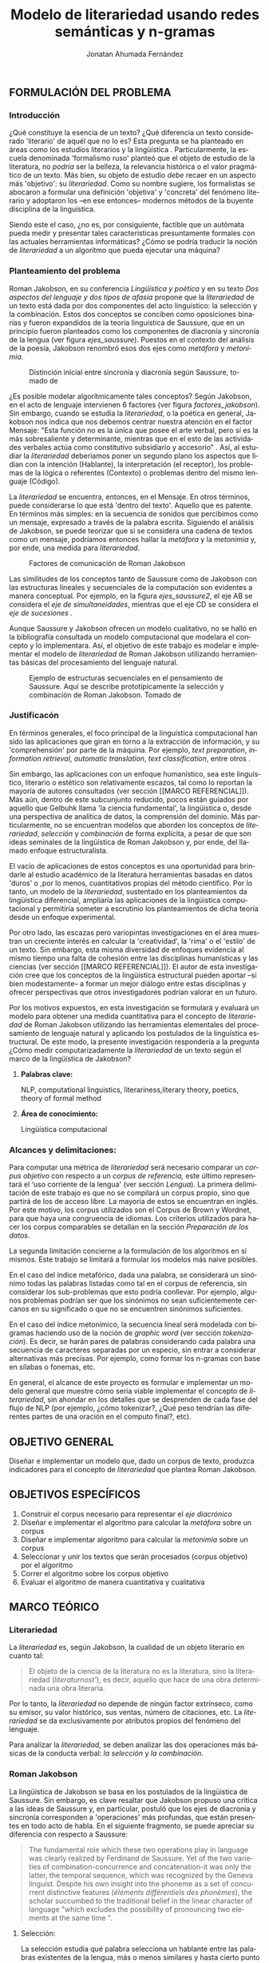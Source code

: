 
#+AUTHOR: Jonatan Ahumada Fernández
#+TITLE: Modelo de literariedad usando redes semánticas y n-gramas
#+LaTeX_CLASS_OPTIONS: [12pt,letterpaper,twoside]
#+LATEX_HEADER: \input{mytitle}
#+LATEX_HEADER: \usepackage{longtable}
#+LATEX_HEADER: \usepackage[spanish,english]{babel}
#+LATEX_HEADER: \usepackage{float}
#+LATEX_HEADER: \usepackage{setspace}
#+LATEX_HEADER: \usepackage{mathptmx}
#+LATEX_HEADER: \usepackage{fancyhdr}
#+LATEX_HEADER: \pagestyle{fancy}
#+LATEX_HEADER: \fancyhf{}
#+LATEX_HEADER: \fancyhead[R]{\thepage}
#+LATEX_HEADER: \renewcommand{\headrulewidth}{0pt}
#+LATEX_HEADER: \usepackage{lscape}
#+LATEX_HEADER: \usepackage{booktabs}
#+LANGUAGE: es

#+LATEX_HEADER: \setlength{\parindent}{1.25cm}

#+OPTIONS: broken-links:t

#+BEGIN_EXPORT latex
\doublespacing
\raggedright
\setlength{\parindent}{1.25cm}
#+END_EXPORT


   

   

#+BEGIN_EXPORT latex
\selectlanguage{spanish}
\begin{abstract}
    En el presente trabajo se formula un modelo para calcular el
   concepto de \emph{literariedad}, a través de dos medidas cuantitativas:
   el \emph{indice metafórico} y el \emph{índice metonímico}. Tanto la
   \emph{literariedad} como la \emph{metáfora} y la \emph{metonimia} no son conceptos
   \emph{ad hoc}, sino que son modelados a partir del área de la
   lingüistica estructural y, en particular, del lingüista Roman
   Jakobson. Luego de formular el modelo, se evalúa a través de un
   diseño experimental que se basa en el uso del Corpus de Brown. En
   el experimento, se corren 5 muestras conformadas de 12 textos de
   categorias diferentes. Los resultados experimentales muestran que
   el \emph{índice metafórico} reporta consistentemente valores
   significativamente más altos para las categorías de ficción, que
   era el resultado esperado. Por otro lado, los resultados del
   \emph{índice metonímico} muestran consistentemente valores más altos
   para las categorías de no-ficción y en particular para los
   comunicados gubernamentales, que era un resultado inesperado, pero
   consistente con las teorías. El estadístico F y el valor-p de los
   índices apuntan a que los resultados no son aleatorios, sino  consistentes
   a lo largo de las muestras. 
\end{abstract}

\selectlanguage{english} 
\begin{abstract}
 The present work formulates a model for the concept of \emph{literariness}, by
 finding two quantitative measures: the \emph{metaphorical index} and the \emph{metonymical index}.
 The concepts of \emph{literariness}, \emph{metaphor} and \emph{metonymy} are not \emph{ad hoc}
 constructs, but are modelled after the tenets of structural linguistics and, in particular,
 from the works of linguist Roman Jakobson. After formulating the model, it is evaluated through
 an experimental design based on the use of the Brown Corpus. In the experiment, 5 samples
 formed by 12 texts of different categories are run.  The experimental results show that
 the \emph{metaphorical index} reports values significatively higher than non-fiction consistently,
 which was the expected result. On the other hand, the results of the \emph{metonymical index} show
 giger values for the non-fiction categories consistently and, in particular, for governmental
 communications, wich wasn't an expected result but is justifiable from a theoretical perspective.
 The F-statistic and the p-value for the indexes show that these results are not random, but
 consistent along the samples.
\end{abstract}


\selectlanguage{spanish}
#+END_EXPORT
** FORMULACIÓN DEL PROBLEMA
*** Introducción

¿Qué constituye la esencia de un texto? ¿Qué diferencia un texto
considerado 'literario' de aquél que no lo es? Esta pregunta se ha
planteado en áreas como los estudios literarios y la lingüística
\cite{eijembaum2010teoria}. Particularmente, la escuela denominada
'formalismo ruso' planteó que el objeto de estudio de la literatura,
no /podría/ ser la belleza, la relevancia histórica o el valor
pragmático de un texto. Más bien, su objeto de estudio /debe/ recaer
en un aspecto más 'objetivo': su /literariedad/.  Como su nombre
sugiere, los formalistas se abocaron a formular una definición
'objetiva' y 'concreta' del fenómeno literario y adoptaron los --en
ese entonces-- modernos métodos de la buyente disciplina de la
linguística.

Siendo este el caso, ¿no es, por consiguiente, factible que un
autómata pueda medir y presentar tales características presuntamente
formales con las actuales herramientas informáticas? ¿Cómo se podría
traducir la noción de /literariedad/ a un algoritmo que pueda ejecutar
una máquina?


*** Planteamiento del problema

    Roman Jakobson, en su conferencia /Lingüística y poética/
    \cite{jakobson1981linguistica} y en su texto /Dos aspectos del lenguaje y dos
    tipos de afasia/ \cite{jakobson1956two} propone que la
    /literariedad/ de un texto está dada por dos componentes del acto
    linguístico: la selección y la combinación. Estos dos conceptos se
    conciben como oposiciones binarias y fueron expandidos de la
    teoría linguística de Saussure, que en un principio fueron
    planteados como los componentes de diacronía y sincronía de la
    lengua (ver figura [[ejes_saussure]]). Puestos en el contexto del
    análisis de la poesía, Jakobson renombró esos dos ejes como
    /metáfora/ y /metonímia/.



#+CAPTION:Distinción inicial entre sincronía y diacronía según Saussure, tomado de \cite{alonso1945curso}
#+LABEL:ejes_saussure
[[./assets/clasificacion_saussure.png]]

¿Es posible modelar algorítmicamente tales conceptos? Según Jakobson,
en el acto de lenguaje intervienen 6 factores (ver figura
[[factores_jakobson]]). Sin embargo, cuando se estudia la /literariedad/,
o la poética en general, Jakobson nos indica que nos debemos centrar
nuestra atención en el factor Mensaje: "Esta función no es la única
que posee el arte verbal, pero sí es la más sobresaliente y
determinante, mientras que en el esto de las actividades verbales
actúa como constitutivo subsidiario y accesorio" \cite{jakobson1981linguistica}.
Así, al estudiar la /literariedad/ deberiamos poner un segundo plano
los aspectos que lidian con la intención (Hablante), la interpretación
(el receptor), los problemas de la lógica o referentes (Contexto) o
problemas dentro del mismo lenguaje (Código). 

La /literariedad/ se encuentra, entonces, en el Mensaje. En otros
términos, puede considerarse lo que está 'dentro del texto'. Aquello
que es patente.  En términos más simples: en la secuencia de sonidos
que percibimos como un mensaje, expresado a través de la palabra
escrita. Siguiendo el análisis de Jakobson, se puede teorizar que
si se considera una cadena de textos como un mensaje, podríamos
entonces hallar la /metáfora/ y la /metonimia/ y, por ende,
una medida para /literariedad/.


#+CAPTION:Factores de comunicación de Roman Jakobson \cite{jakobson1981linguistica}
#+LABEL: factores_jakobson
[[./assets/factores_comunicacion.png]]


Las similitudes de los conceptos tanto de Saussure como de Jakobson
con las estructuras lineales y secuenciales de la computación son
evidentes a manera conceptual. Por ejemplo, en la figura
[[ejes_saussure2]], el eje AB se considera el /eje de simultaneidades/,
mientras que el eje CD se considera el /eje de sucesiones/
\cite[pg. 106]{alonso1945curso}.

Aunque Saussure y Jakobson ofrecen un modelo cualitativo, no se halló
en la bibliografía consultada un modelo computacional que modelara el
concepto y lo implementara. Así, el objetivo de este trabajo es
modelar e implementar el modelo de /literariedad/ de Roman Jakobson
utilizando herramientas básicas del procesamiento del lenguaje
natural.


#+CAPTION: Ejemplo de estructuras secuenciales en el pensamiento de Saussure. Aquí se describe prototípicamente la selección y combinación de Roman Jakobson. Tomado de \cite{alonso1945curso}
#+LABEL: ejes_saussure2
[[./assets/ejes_saussure.png]]

*** Justificacón

En términos generales, el foco principal de la linguística
computacional han sido las aplicaciones que giran en torno a la
extracción de información, y su 'comprehensión' por parte de la
máquina. Por ejemplo, /text preparation/, /information retrieval/,
/automatic translation/, /text classification/, entre otros
\cite{gelbukh2004}.

Sin embargo, las aplicaciones con un enfoque humanístico, sea este
linguístico, literario o estético son relativamente escazos, tal como
lo reportan la mayoría de autores consultados (ver sección [[MARCO
REFERENCIAL]]).  Más aún, dentro de este subcunjunto reducido, pocos
están guiados por aquello que Gelbuhk llama 'la ciencia fundamental',
la lingüistica o, desde una perspectiva de analítica de datos, la
comprensión del dominio. Más particularmente, no se encuentran modelos
que aborden los conceptos de /literariedad/, /selección/ y /combinación/
de forma explícita, a pesar de que son ideas seminales de la lingüística
de Roman Jakobson y, por ende, del llamado enfoque estructuralista.

El vacío de aplicaciones de estos conceptos es una oportunidad para
brindarle al estudio académico de la literatura herramientas basadas
en datos 'duros' o ,por lo menos, cuantitativos propias del método
científico. Por lo tanto, un modelo de la /literariedad/, sustentado
en los planteamientos da lingüística diferencial, ampliaría las
aplicaciones de la lingüistica computacional y permitiría someter a
escrutinio los planteamientos de dicha teoría desde un enfoque
experimental.

Por otro lado, las escazas pero variopintas investigaciones en el área
muestran un creciente interés en calcular la 'creatividad', la 'rima'
o el 'estilo' de un texto. Sin embargo, esta misma diversidad de
enfoques evidencia al mismo tiempo una falta de cohesión entre las
disciplinas humanísticas y las ciencias (ver sección [[MARCO
REFERENCIAL]]). El autor de esta investigación cree que los conceptos de
la lingüistica estructural pueden aportar --si bien modestamente-- a
formar un mejor diálogo entre estas disciplinas y ofrecer perspectivas
que otros investigadores podrían valorar en un futuro.

Por los motivos expuestos, en esta investigación se formulará y
evaluará un modelo para obtener una medida cuantitativa para el
concepto de /literariedad/ de Roman Jakobson utilizando las
herramientas elementales del procesamiento de lenguaje natural y
aplicando los postulados de la linguística estructural. De este modo,
la presente investigación respondería a la pregunta ¿Cómo medir
computarizadamente la /literariedad/ de un texto según el marco de la
lingüística de Jakobson?

**** *Palabras clave:*
     NLP, computational linguistics, literariness,literary theory, poetics, theory of formal method

**** *Área de conocimiento:*
     
Lingüística computacional

*** Alcances y delimitaciones:

Para computar una métrica de /literariedad/ será necesario comparar un
/corpus objetivo/ con respecto a un /corpus de referencia,/ este
último representará el ‘uso corriente de la lengua' (ver sección
[[Lengua]]). La primera delimitación de este trabajo es que no se
compilará un corpus propio, sino que partirá de los de acceso
libre. La mayoría de estos se encuentran en inglés. Por este motivo,
los corpus utilizados son el Corpus de Brown y Wordnet, para
que haya una congruencia de idiomas. Los criterios
utilizados para hacer los corpus comparables se detallan en la sección
[[Preparación de los datos]].

La segunda limitación concierne a la formulación de los algoritmos en
sí mismos. Este trabajo se limitará a formular los modelos más naive
posibles.

En el caso del índice metafórico, dada una palabra, se
considerará un sinónimo todas las palabras listadas como tal en el
corpus de referencia, sin considerar los sub-problemas que esto podría
conllevar. Por ejemplo, algunos problemas podrían ser que los
sinónimos no sean suficientemente cercanos en su significado o que no
se encuentren sinónimos suficientes.

En el caso del índice metonímico, la secuencia lineal será modelada
con bigramas haciendo uso de la noción de /graphic word/ (ver sección
[[tokenización]]).  Es decir, se harán pares de palabras considerando cada
palabra una secuencia de caracteres separadas por un especio, sin
entrar a considerar alternativas más precisas. Por ejemplo, como
formar los n-gramas con base en sílabas o fonemas, etc.

En general, el alcance de este proyecto es formular e implementar un
modelo general que muestre cómo sería viable implementar el concepto de
/literariedad/, sin ahondar en los detalles que se desprenden de cada
fase del flujo de NLP (por ejemplo, ¿cómo tokenizar?, ¿Qué peso tendrían
las diferentes partes de una oración en el computo final?, etc).

** OBJETIVO GENERAL
Diseñar e implementar un modelo que, dado un corpus de texto, produzca
indicadores para el concepto de /literariedad/ que plantea Roman Jakobson.
     
** OBJETIVOS ESPECÍFICOS
   
1) Construir el corpus necesario para representar el /eje diacrónico/
2) Diseñar e implementar el algoritmo para calcular la /metáfora/ sobre un corpus
3) Diseñar e implementar algoritmo para calcular la /metonimia/ sobre un corpus
4) Seleccionar y unir los textos que serán procesados (corpus objetivo) por el algoritmo 
3) Correr el algoritmo sobre los corpus objetivo
4) Evaluar el algoritmo de manera cuantitativa y cualitativa

** MARCO TEÓRICO
   
*** Literariedad


  La /literariedad/ es, según Jakobson, la cualidad de un objeto
  literario en cuanto tal:

  #+begin_quote
  
  El objeto de la ciencia de la literatura no es la
  literatura, sino la literariedad (\emph{literaturnost'}), es decir,
  aquello que hace de una obra determinada una obra
  literaria. \cite[pg. 37]{eijembaum2010teoria}
  #+end_quote

  Por lo tanto, la /literariedad/ no depende de ningún factor extrínseco,
  como su emisor, su valor histórico, sus ventas,
  número de citaciones, etc. La /literariedad/ se da exclusivamente por
  atributos propios del fenómeno del lenguaje.

  Para analizar la /literariedad/, se deben analizar las dos operaciones
  más básicas de la conducta verbal: /la selección/ y /la combinación./ 



  
*** Roman Jakobson

    La lingüistica de Jakobson se basa en los postulados de la lingüistica
    de Saussure. Sin embargo, es clave resaltar que Jakobson propuso una crítica
    a las ideas de Saussure y, en particular, postuló que los ejes de diacronía
    y sincronía corresponden a 'operaciones' más profundas, que están presentes
    en todo acto de habla. En el siguiente fragmento, se puede apreciar su
    diferencia con respecto a Saussure:

    #+begin_quote
    The fundamental role which these two operations play in language
    was clearly realized by Ferdinand de Saussure. Yet of the two
    varieties of combination-concurrence and concatenation-it was only
    the latter, the temporal sequence, which was recognized by the
    Geneva linguist. Despite his own insight into the phoneme as a set
    of concurrent distinctive features (/éléments différentiels
    des phonèmes/), the scholar succumbed to the traditional belief
    in the linear character of language "which excludes the
    possibility of pronouncing two elements at the same time ".
    \cite[99]{jakobson1956two}
    #+end_quote

**** Selección:

   La selección estudia qué palabra selecciona un hablante entre las
   palabras existentes de la lengua, más o menos similares y hasta
   cierto punto equivalentes. La selección se basa en la sinonimia o
   antonimia de una palabra. En otros términos, en su semántica. \cite{jakobson1956two}
  
   
**** Combinación:

   La combinación estudia el "entramado de la secuencia" de un
   mensaje. Es decir, el mensaje considerado como una secuencia
   temporal y/o ordenada de palabras. La combinación se basa en la
   proximidad o, en otras palabras, en la relación de una palabra con
   la que la sucede o antecede en un mensaje. \cite{jakobson1956two}

*** Poética 
    La poética procura responder a la pregunta de ¿qué hace que un
    mensaje sea una obra de arte? Lidia principalmente con cuestiones
    estéticas del lenguaje. Sin embargo, para hacer un análisis
    exhaustivo, la poética debe hacer uso de la linguística, puesto
    que esta última estudia el lenguaje en todo su conjunto. La
    /literariedad/ podría, entonces, considerarse un concepto
    enmarcado en la poética, porque se preguntá qué hace que un texto
    sea literario y por qué es distinto de otro que no lo es.

    #+begin_quote
     El objeto principal de la poética es la diferencia específica del
     arte verbal con respecto a otras artes y a otros tipos de conducta
     verbal; por eso está destinada a ocupar un puesto preeminente dentro
     de los estudios literarios.\cite[pg. 121]{jakobson1981linguistica}
    #+end_quote




*** Linguística
    
  La lingüística es la ciencia que estudia el lenguaje.
  Tradicionalmente, esta ciencia se subdivide en las ramas de fonética,
  fonología, morfología, sintaxis, semántica y pragmática. \cite{gelbukh2004}

  La lingüística es un campo de estudio interdisciplinar e involucra
  disciplinas heterogéneas como la lógica y la neurolingüistica. Sin
  embargo, se considera que hay un núcleo común llamado /linguística
  general/.

**** Lingüística General:

   Se conoce como lingüística general al paradigma lingüístico
   establecido por Ferdinand De Saussure, también llamado /modelo
   diferencial del lenguaje/.

   El modelo diferencial se caracteriza porque propone dos ejes
   principales existentes en la lenguo: el /eje de
   sincronía/ y el /eje de diacronía/.\cite{alonso1945curso}

   Estos dos ejes son la base de lo que Jakobson considera /selección/ y
   /combinación/.

   
**** Lingüística sincrónica

   La linguística sincrónica se ocupa de las
   operaciones que realiza un hablante, sean lógicas o psicológicas,
   para formar un sistema linguístico. En el
   marco de esta investigación el /eje sincrónico/ se referirá a las
   posibles palabras que un hablante pudo haber seleccionado para
   expresar una misma idea. Por ejemplo, para referirse a un
   niño, un hablante puede utilizar la las palabras "niño", "chico",
   "jovencito", o "párvulo". En la perspectiva de Jakobson, el
   eje de sicronía pasa a ser la selección (ver seleccion en [[Selección]]).

**** Lingüística diacrónica 

   La linguística diacrónica estudia los cambios sucesivos en el
   lenguaje, producidos por la actividad constante del /eje
   sincrónico/. Saussure plantea en un principio a la lingüistica
   diacrónica como el estudio de los cambios históricos en de la
   lengua \cite{alonso1945curso}.


   Sin embargo, en la perspectiva de Jakobson, un /mensaje/ tiene en
   sí mismo un eje diacrónico (ver combinación en [[Combinación]]). Tal
   eje mide la similaridad entre cada término del mensaje entindido
   como secuencia. En /Linguística y Poética/,
   \cite{jakobson1981linguistica}, Jakobson propone como ejemplo la
   oracion "I like Ike". An esta se evidencia una repetición de
   sonidos similares: [ay layk ayk]. La similaridad, no está dada por
   el significado, sino que aquí se proyecta a lo largo del tiempo.

*** Lenguaje
     En términos simples, el lenguaje es la facultad de formular y
     comprender signos o símbolos, ya sean hablados, escritos,
     imágenes, etc.  En otros términos, el lenguaje es una capacidad
     general. Sin embargo, para Saussure, el lenguaje tiene una
     característica doble: que es al mismo tiempo un sistema
     establecido y la constante evolución de tal sistema. Estos dos
     componentes son la /lengua/ y el /habla/.
     
**** Lengua

     La lengua (/langue/) es uno de los dos componentes del
     /lenguaje/.  La lengua es fenómeno social y se equipara a una
     /cristalización/ o un producto de la suma de asociaciones entre
     conceptos e imagenes acústicas en la mente de los hablantes. Por
     ejemplo, la lengua es lo que permite que dos hablantes bogotanos
     puedan asociar en su mente el sonido de la palabra "chino" con el
     concepto de "niño" o "infante", mientras que en otras partes del
     mundo hispanohablante no existe tal asociación común.
     En términos simples, la lengua es un entendimiento compartido de
     lo que significan las palabras. La contraparte de la lengua,
     es el habla. 
     
**** Habla
     El habla (/parole/) es uno de los dos componentes del
     /lenguaje/. El habla es el uso individual de la lengua.
     Evidentemente, cuando un individuo habla puede modificar
     la lengua a su antojo, porque posee la facultad del
     lenguaje y jamás meramente repite el consenso de la lengua.
     Como consecuencia de esto, la lengua está continuamente
     siendo transformada por el habla. En términos simples,
     la suma de los actos individuales de comunicacion lentamente
     terminan por transformar el consenso social sobre cómo
     hablar.  Por este motivo la linguística debe tener una
     perspectiva doble: /diacrónica/ y /sincrónica/.
     
     
*** Lingüística Computacional

   Es la intersección entre la computación y la lingüística. Por lo
   general, se preocupa por cómo procesar automáticamente el
   lenguaje natural, para lo cual genera modelos lingüísticos sobre los
   que luego se pueden definir operaciones comunes \cite{gelbukh2004}.


   La lingüística computacional es en sí misma un campo amplio y
   heterogéneo(ver [[fig:mapa_linguistica]]).
   Este trabajo se incribe concretamente dentro del procesamiento
   del lenguaje natural [[NLP]], y tiene un fuerte componente de
   lingüística general [[Lingüística general]].

   #+CAPTION: Relación de linguística computacional con otras areas tomado de \cite{gelbukh2004}
   #+LABEL: fig:mapa_linguistica
   [[./assets/mapa_linguistica.png]]

     
*** NLP
    El procesamiento del lenguaje natural (NLP, por sus siglas en
    inglés), es a menudo considerado sinónimo con la lingüística
    computacional \cite{gelbukh2004}.  Sin embargo, el NLP se refiere
    concretamente a la aplicación práctica de la linguística
    computacional para procesar automáticamente) mensajes (a menudo en
    enormes cantidades) de lenguaje natural y obtener de estos alguna
    información o un acción sin intermedio de un humanano.

    En este trabajo, se utilizan algunas herramientas típicas del
    NLP, como corpus, N-gramas, tokenización y vectorización, explicadas
    en a continuación. Sin embargo, es necesario hacer explítico de
    que se parte una herramienta computacional en particular: NLTK.
    
**** NLTK
  El Natural Language Toolkit (NLTK) es un módulo de Python que ofrece
  una interfaz para tareas comunes en la lingüística computacional. La
  ventaja principal de NLTK es que se considera a sí mismo un
  /toolkit/. Esto significa que no impone una estructura de
  procesamiento definida, sino que a ofrece un extenso abanico de
  herramientas, tales como: tokenizacion, filtros, generación de
  n-gramas, análisis sintáctico de oraciones, entre otras.

  Se seleccionó esta herramienta porque no impone una estructura
  rígida en cuantó que cómo procesar el texto, lo que la hizo
  idónea para perseguir los objetivos interdisciplinares de esta
  investigación. En cuanto a las herramientas concretas utilizadas,
  se expondrán a continuación.
  
**** N-gramas

     Los N-gramas son una herramienta común en el procesamiento
     de lenguaje natural y tienen diversas aplicaciones. Desde sus
     inicios \cite{manning1999foundations}, los n-gramas se han
     utilizado para capturar la noción de 'contexto' o 'historia'
     dentro de una secuencia de tokens. Así los n-gramas, forman
     una tupla o secuencia de palabras dentro de una secuencia
     o texto más grande y, delimitado el tamaño o nivel del
     n-grama, los términos circunscritos dentro del n-grama
     se entienden como variables aleatorias dependientes entre sí.

     Así, los n-gramas se utilizán para tratar de predecir alguna
     característica con base en algún otro componente del n-grama,
     utilizando las teorías de cadenas de Markov.

     En este trabajo, los n-gramas se utilizan meramente
     como una herramienta que captura la 'memoria' o 'relación'
     de dos palabras adyacentes dentro de un mensaje. No se
     utilizarán funciones de probabilidad, sino que se hará
     un cálculo de similitud utilizando el algoritmo descrito
     en la sección  [[Presentación del modelo]], utilizando
     n-gramas de nivel 2 o *bigramas*.


**** Tokenización
     La tokenización es el proceso mediante el cual se separa la entrada
     de un programa NLP en unidades de análisis más pequeñas llamadas
     *tokens*. Un token puede ser una palabra, aunque no necesariamente
     lo es. Por ejemplo, puede ser un lexema, un signo de puntuación
     o una unidad sintáctica (un constructo sujeto - verbo, por ejemplo)
     \cite{manning1999foundations}. El resultado de la tokenización
     dependerá, por lo tanto, de los objetivos de la investigación.

     En esta investigación se tokenizará siguiendo la noción de
     palabra gráfica (/graphic word/). Esto simplemente se refiere
     a que cada token corresponde a una palabra separada por un espacio,
     incluyendo signos de puntuación y otros caracteres alphanumericos.

     
     
     
**** Vectorización
     La vectorización es el proceso de tomar una característica o medida
     y representarla como una secuencia números reales, como un vector. A menudo,
     tal representación permite visualizar las características en un espacio
     vectorial, aunque la visualización no es la ventaja crucial.

     La vectorización es una técnica utilizada a lo largo de muchos
     dominios y tiene una larga historia en el proceso de transformar
     un concepto a una entrada que sea interpretable por una máquina
     \cite{jha_abhishek_vectorization}.  Continuamente, catalizadas por
     el auge del Machine Learning, se desarrollan técnicas de
     vectorización que ayudan a hacer los cálculos de similitud entre
     vectores más eficientes, dependiento del objetivo. Un buen
     ejemplo es el desarrollo del modelo de Google, que
     codifica las palabras de tal forma que agiliza el cálculo
     de similitud entre conceptos, conservando la noción
     de múltiples grados de similaridad \cite{mikolov2013efficient}.

     En este trabajo, la técnica de vectorización utilizada es
     la /bag of words/, que es una técnica basada en la *frequencia*.

**** Bag of words

     Es una técnica de vectorización frecuentemente utilizada en NLP.
     Se considera de complejidad sencilla, pero funciona exitosamente
     en muchos casos de uso. Involucra 3 fases: tokenización, creación de vocabulario y,
     finalmente, creación del vector.

     Su funcionamiento es el siguiente: una vez se tiene el la entrada
     tokenizada se construye un /vocabulario/.  Este es set de cada
     palabra utilizada en la entrada.  Luego, se procede a asociar a
     cada palabra del vocabulario a su frecuencia en el texto, con lo
     cual se obtiene un histograma de palabras. En la última etápa,
     usualmente se utiliza una matriz llana en la que cada fila
     corresponde con una oración y cada columna representa una entrada
     en el vocabulario \cite{jha_abhishek_vectorization}.

     No obstante, para en este trabajo no se utilizará este enfoque
     tradicional.  Sino que el proceso de vectorizacións seguirá los
     pasos descritos en la sección [[Presentación del modelo]]. Sin embargo,
     es necesario mencionar que la técnica de bag of words conlleva
     a los siguientes supuestos: 1) se asume que el orden de las
     palabras en la entrada no importa, tan solo la frecuencia
     de cada entrada y 2) la existencia de las palabras en el
     vocabulario es indenpiente una de la otra.  
**** Corpus


   Un corpus es una colección de textos auténticos que pueden ser
   leídos por una máquina. Estos pueden estructurarse de muchas
   formas, dependiendo de los objetivos de la investigación
   \cite{indurkhya2010handbook}. Por ejemplo, pueden ser aislados (una
   colección arbitraria), categorizados (una colección escogida según
   algún criterio), temporales (una colección organizada
   cronológicamente) o solapados (un documento puede pertenecer a
   varias colecciones) \cite{bird2009natural} (ver figura
   [[fig:estructuras_corpus]]). Además, el formato del corpus varía
   significativamente de acuerdo al objeto de la investigación. Por
   ejemplo, si se desea hacer un análisis sintáctico (de la estructura
   de una oración), se debe hacer un corpus anotado con POS (Part Of
   Speech tag); para hacer un análisis pragmático se utiliza una
   anotación pragmática, etc.

   
   
      #+CAPTION:Diferentes estructuras de corpus
      #+LABEL: fig:estructuras_corpus
     [[./assets/estructuras_de_corpus.png]]

*** Analítica de datos
    La analítica de datos es una disciplina heterogenea que auna
    diversas áreas de de estudio, como la teoría de la computación, la
    estadística, los negocios y cualquier otro dominio sobre el cual es aplicada
    (por ejemplo, química, biología, etc).  Una forma sucinta de
    entender la analítica de datos es el proceso mediante el cual se
    extrae *información* de los *datos* \cite{nelli2018python}. Así,
    se entiende por dato un registro que representa una medida de
    algún fenómeno observable. Por otro lado, la información se
    entiende como el conjunto de conclusiones aplicables que se
    obtienen de los datos luego de ser procesados. Tal proceso es
    el que se conoce como *análisis de datos*. El análisis
    de datos es variado y utiliza distintos recursos estadísticos
    y matemáticos, pero por lo general la análitica de datos
    tiene por objetivo generar un /modelo/ de los datos
    que tenga capacidad /predictiva/.

    Como se ve, la análitica de datos provee, más que un resultado
    concreto, una metodología para obtener modelos. Este trabajo,
    por lo tanto, se enmarca dentro de la analítica de datos
    en la medida en que se propone un modelo y lo evalua haciendo
    uso de rasgos comunes como: el uso de repositorios de datos
    (corpus), el uso de la estadística descriptiva para evaluar
    el modelo, la formalización de un modelo en términos matemáticos
    y el uso del stack de analítica de datos de Python (Pandas, Numpy,
    Seaborn, ScikitLearn).

    Ahora bien, si bien en este trabajo se enmarca dentro de la
    analítica de datos, se debe aclarar que el modelo presentado
    *no* es producido a partir de ninguna técnica  de Machine Learning.

    En cuanto a la información específica de la metodología, este
    proyecto se guió por la metodología CRIPS-DM

*** CRISP-DM
    El Cross Industry Standard Process for Data Mining (CRISP-DM) es
    un modelo que sirve de base para cualquier proceso de analítica de
    datos. Este consta de 6 fases: 1) Entendimiento del negocio (¿Qué
    necesita el negocio?), 2) Entendimiento de los datos (¿Qué datos
    tenemos/necesitamos?¿Se necesitan limpiar?), 3) Preparación de los
    datos (¿Cómo organizamos los datos para modelar?), 4) Modelamiento
    (¿Qué técnicas de modelamiento deberíamos aplicar?), 5) Evaluación
    (¿El modelo cumple con los objetivos de negocio?) y 6) Despliegue
    (¿Cómo acceden a los resultados los interesados?).

    CRISP-DM se utiliza, por lo tanto, como una guía para
    asegurar que cada fase del proceso de análitica de datos
    tenga las consideraciones adecuadas. Así el Diseño Metodológico
    de este trabajo está organizado según las fases mencionados.
    Sin embargo, cabe aclarar que algunas modificaciones debieron
    ser hechas a las fases, sobre todo a lo concerniente con las
    fases de Evaluación y Despliegue, pues el objetivo de este
    trabajo no es producir un modelo utilizado en un entorno empresarial.
    

    
** MARCO REFERENCIAL

En la revisión de la literatura hecha se encontraron, a groso modo,
dos tipos de trabajos que se consideran antecedentes cercanos. Esta
distinción es importante porque cada categoría tiene un enfoque
distinto sobre el problema de la /literariedad/. A continuación,
se presentarán estos dos tipos (Tipo I y II)  de trabajo y se mencionarán los
aspectos relevantes para el presente trabajo. 


*** Tipo I
El primer tipo de trabajo tiene un enfoque basado en /Machine
Learning/, tienen un componente explorativo, y los autores por lo
general se muestran escépticos al concepto de /literariedad/. Dentro
de estos, los más relevantes son los de Cranenburgh
\cite{van2019vector} \cite{van2015identifying} y Louwerse
\cite{louwerse2008computationally}. En ambos trabajos los autores
hacen una alusión explícita al concepto (/literariness/). No obstante,
estos dos trabajos pasan por alto las bases linguísticas del concepto
y se presenta la /literariedad/ como una medida percibida por el
lector, y poco articulada. Por ejemplo, Cranenbourgh afirma:

#+begin_quote
However much debated the topic of literary quality is, one thing we do
know: we cannot readily pinpoint what ‘literary’ means. Literary
theory has insisted for a number of years that it lies mostly outside
of the text itself (cf. Bourdieu, 1996), but this claim is at odds
with the intuitions of readers, of which the
\cite[pg. 58]{van2015identifying}

#+end_quote


De igual forma, Lowerse coincide y menciona:


#+begin_quote
(...) whether literary texts overall are linguistically different from
non-literary texts is a question that has not been satisfactorily
answered.\cite[pg. 176]{louwerse2008computationally}
#+end_quote

Como es evidente, la presente investigación toma el enfoque opuesto a
estos trabajos previos. En concreto: en la presente se parte del
supuesto de que la /literariedad/ está suficientemente descrita por
Roman Jakobson y que es algo 'dentro del texto', no dependiente de
apreciaciones subjetivas. Por consiguiente, se suspende el juicio con
respecto a los contra-argumentos usuales en contra de la
/literariedad/ \cite{chuit2019epistemologia}, el /formalismo/ o, de
manera más generalizada, el /estructuralismo/ y se aboca a proponer y
validar un modelo.

La otra divergencia del presente trabajo con respecto a este primer
tipo, se da a nivel del uso de tecnologías. En el presente trabajo no
se hace uso de Machine Learning, entendiendo este término como el uso
de modelos bayesianos (Latent Dirchlet Allocation), modelos de
regresión lineal (Suppport Vector Machines) o redes neuronales
(Paragraph Vectors).

Consiguientemente, en los trabajos citados (exceptuando a
\cite{louwerse2008computationally}), se entiende la literariedad como
aquellos patrones que producen la classificación más apta. En el
presente trabajo, en contraparte, se formula un modelo basado en la
teoría y luego se evalua experimentalmente. Se podría decir, a manera
de síntesis, que en los trabajos de tipo I la /literariedad/ se
encuentra. En este trabajo, en cambio, la /literariedad/ se modela.



*** Tipo II
Ahora bien, el segundo tipo de trabajo tiene un enfoque basado en
estadística y vectorización, pero no emplea de forma explícita el
concepto /literariedad/ u otra fundamentación de la linguística
saussureana. Sus inicios, segun Blei, inician en
\cite{klarreich_2019}. En los trabajos de este tipo, los autores,
partiendo de un interés muy delimitado buscan medir una característica
concreta: determinar el orígen de un texto \cite{klarreich_2019},
obtener una herramienta de visualización gráfica
\cite{kaplan2006computational}, determinar el grado de creatividad de
una traducción \cite{zuniga2017automatic} o, en términos más
generales, capturar el /estilo/ \cite{delmonte2005venses}
\cite{delmonte2013computing}.


Su característica principal es que proponen una extensa lista de
medidas posibles sobre un texto, forman un espacio vectorial y luego
hacen uso de alguna técnica de reducción de dimensionalidad (Principal
Component Analysis, Support Vector Machines). Dentro de este tipo de
trabajo, el más relevante es Kaplan Blei, en cuyo primer trabajo
\cite{kaplan2006computational} de tesis de pregrado visualiza 84
métricas distintas en un espacio vectorial y luego formaliza en un
artículo científico. \cite{kaplan2007computational}.

Los trabajos de Kaplan, son luego citados por el trabajo de Delmonte
\cite{delmonte2013computing} \cite{delmonte2005venses}. La trayectoria
de Delmonte es bastante amplia en su alcance. Iniciando con módulos
que calculan similaridades semánticas en un texto \cite{delmonte2005veneses},
luego aprovecha las ideas de Kaplan para desarrollar un sistema multi-modular
que abarca prácticamente todas las áreas de estudio de la linguística:
semántica, fonética, gramática e incluso aspectos que tienen que ver
con la rima (prosodia).

A pesar de el trabajo de Delmonte es el más rico y complejo no solo
dentro de este tipo, sino de toda la bibliografía consultada,
realmente nunca hace alusión al concepto de /literariedad/. Lo más
relevante del trabajo de Delmonte es el uso constante de las mismas
herramientas (tokenizadores, splitters, n-gramas y NER) para construir
módulos de creciente complejidad. 


El aporte principal de Delmonte fue su innovación al momento de
aplicar herramientas comunes de NLP (tokenizadores, splitters y NER)
con el fin de analizar aspectos a lo largo de las distintas áreas de
la lingüistica. Por lo tanto, sus modelos son mucho más informados y
propone soluciones a aspectos complejos del análisis lingüístico que los
autores anteriores no abordan.

Por último, dentro de este segundo tipo de trabajo, tiene mención
especial el trabajo de \cite{zuniga2017automatic}. Aquí se establece
una métrica para medir el grado de creatividad en la poesía, basándose
en qué tanto de la rima se conserva en la traducción de un poema con
respecto al original. De aquí se tomó la idea de establecer una
métrica para un aspecto tradicionalmente cualitativo (la creatividad),
desde una perspectiva /hand-crafted/. Lo que diferenció este trabajo
del de Delmonte, es su aproximación matemática. Aquí se proveen
fórmulas para cada una de las 7 medidas propuestas. El grado de
complejidad para cada medida es sencillo, pero se obtienen buenos
resultados.  Lo que fue un ejemplo tremendo para este trabajo, pues
muestra las ventajas del /hand-crafted features/, en contraposición al
de /learned-features/. Esto destacó el valor de formular medidas
propias por sobre las de un algoritmo no supervisado.

** DISEÑO METODOLÓGICO
   El diseño metodológico seguirá --a grandes rasgos-- los pasos de la
   metodología CRISP-DM, que se considera un estándar /de facto/ para
   proyectos de minería de datos. Esta metodología ayudará organizar
   el proceso de mi investigación, que vá desde el acceso a los corpus
   (los datos disponibles) hasta el despliegue (la visualización de
   los resultados).
   
*** Entendimiento del negocio
   
    El resultado tangible del modelo de literariedad propuesto son dos
    métricas cuantitativas: /metáfora/ y /metonímia/.  Estas métricas
    juntas constituiran una representación 'objetiva' del concepto
    cualitativo de /literariedad/.

    #+BEGIN_EXPORT latex
    \begin{figure}[htbp]
    \centering
    \includegraphics[width=.9\linewidth]{./assets/posibles_usos.jpg}
    \caption{\label{fig:posibles_usos}Entradas y salidas del algoritmo}
    \end{figure}
#+END_EXPORT


    ¿Cuál sería el beneficio de obtener este resultado? Se podría
    comparar las métricas de $n$ mensajes cualesquiera y tener una
    medida objetiva con las cuales compararlas. Algunos casos de uso
    posible serían:
    
    - determinar si un mensaje personal que he escrito es más
      metáforico o metonímico que otro,
      
    - determinar si un mensaje de una misma categoria (por ejemplo,
      del mismo autor, o del mismo género) tienen medidas de metáfora
      y metonímia similares,

    - comparación literaria, por ejemplo, poemas de la escuela
      simbolista y compararlo con poemas realistas y verificar si
      hay o no una diferencia sustancial desde el punto de vista
      linguístico,
      
    Como se puede apreciar en la figura [[fig:posibles_usos]], las aplicaciones
    del modelo en principio supondrían un factor adicional para ser
    considerado para el estudio literario, cuya naturaleza es
    cualitativa. Sin embargo, si el modelo demuestra ser efectivo,
    podría llegar a ser una medida de similitud para un texto, lo que
    implicaría que se podría clasificar un texto con base en su
    metáfora y metonímia.
    
    
*** Entendimiento de los datos

    En esta sección, se enumeran las distintas fuentes de datos o
    recursos, que en este caso vendrían a ser los diferentes tipos de
    corpus necesarios para el modelo. Cada fuente se utiliza para
    formar un componente dentro del modelo (nivel de abstracción), que
    guarda una relación con la teoría lingüística.  Estas relaciones
    están sintetizadas en la figura [[Entendimiento de los datos]].
    A continuación, se describe cada tipo de dato, vinculándolo con su
    recurso, la tecnología implicada y la teoría.

    #+CAPTION: Resumen de las fuentes de datos utilizadas para cada concepto
    #+LABEL: Entendimiento de los datos
    [[./assets/entendimiento_de_los_datos.png]]

    
     
**** El corpus de referencia

     El corpus de referencia es un compendio de muestras textuales que
     representa un consenso sobre el uso de la /lengua/
     (ver [[Lengua]]). Su correlación teórica es el eje de diacronía (ver
     [[Lingüística sincrónica]]) y cumple la función de cristalizar una
     lengua en un lugar y un tiempo establecido.

     Desde un punto de vista técnico, es una cadena de texto de
     longitud arbitraria sobre la cual se forma una bolsa de palabras
     (ver [[Bag of words]]) basada en frequencias.

     Como fuente del corpus de referencia, se utiliza el Corpus de
     Brown. El Corpus de Brown se accede a través de la librería NLTK
     de Python (ver [[NLTK]]), que provee una descarga asistida a través
     de su módulo `nltk.corpus`.
     

**** El corpus objetivo

     El corpus objetivo serán los mensajes sobre los cuales se
     computarán las dos medidas de /metáfora/ y /metonimia/.  Su
     correlativo teórico es el /habla/ y son los textos que el usuario
     final del final del sistema desea someter a análisis.

     A nivel técnico, cada mensaje es una sola cadena de texto de
     longitud arbitaria.

     Como fuente de los corpus objetivo, también se utiliza el Corpus
     de Brown, puesto que, siguiendo los postulados de la teoría, el
     /habla/ se debe estudiar en relación con la /lengua/. Los
     detalles sobre qué téxtos específicos del Corpus de Brown son
     utilizados como corpus objetivo están detallados en la sección
     [[Preparación de los datos]].


     
**** La red semántica

     La red semántica es un componente que permite vincular palabras
     entre sí en virtud de su significado. Su correlativo teórico
     es la noción de lenguaje mismo, entiendo por este la facultad
     de comprender sistemas de signos (ver [[Lenguaje]]).

     A nivel técnico, la red semántica no se preparará o implementará
     de ningún modo, sino que se utilizará el recurso WordNet. WordNet
     es una base de datos léxica que, entre sus muchas aplicaciones,
     puede funcionar como red semántica porque provee sets de
     sinonimos (llamados /synsets/) para las palabras
     \cite{fellbaum_1998}. El accesso a la WordNet también lo provee la
     libreria NLTK a través de su módulo `nltk.corpus`.
     
     

*** Preparación de los datos
    \label{sec:preparacion_datos} La tarea de preparación de los datos
    consiste principalmente en seleccionar confeccionar los corpus
    necesarios para el modelo (corpus de referencia y corpus objetivo)
    a partir del corpus de Brown, seleccionando cada los textos de
    manera significativa y coherente.  A continuación, se describen los
    criterios utilizados para realizar la selección de textos.

**** Corpus de referencia
     
     El corpus de referencia representa la /lengua/ (/langue/). Por lo
     tanto, debe estar compuesto de una muestra de textos
     comparativamente mucho más grande los mensajes individuales que
     serán contrastados con este. ¿Cómo construir un corpus tal?

     En primer lugar, se descartó la idea de modelar la /lengua/ en su
     totalidad, pues como lo indica la teoría linguística, esta tarea
     es imposible puesto que esta se encuentra en constante
     cambio. Así, el primer criterio para construcción del corpus fue
     restringirlo diacrónicamente al espacio de un año y a un idioma
     específico.

     El siguiente criterio fue armar un corpus /balanceado/. Es decir,
     el corpus de referencia no puede estar compuesto de muestras de
     un mismo tipo (un estilo, un género, un autor), porque esto
     sesgaría la comparación de el corpus objetivo con respecto a
     este. Así, se optó por partir de un corpus /categorizado/ y tomar
     partes iguales de cada una de las categorias. Esto es, cada
     categoría tiene igual peso en cuanto a número de textos y
     palabras que lo representan.

     El tercer criterio fue utilizar un corpus fácilmente accesible,
     de origen libre y avalado por la comunidad científica. Por todos
     los motivos anteriores, se escogió el corpus de Brown, que
     presenta las siguientes características:

     - todas las muestras del corpus pertenecen al año 1961,
     - todas las muestras del corpus se imprimieron en Estados Unidos durante ese año,
     - todos los autores son hablantes nativos de inglés,
     - la categorización de las muestras fue hecha por un comité de expertos de la universidad de Brown,
     - la intención declarada del corpus es la de ser una muestra representativa del inglés de aquel año,
     - tiene una lista amplia de categorías que podrían ser útiles para observar diferencias entre las categorías,
     - el número de textos por categoría guarda la relación entre los textos publicados de esa categoría durante ese año y
     - los resultados obtenidos del modelo podrían ser replicados porque el corpus es ampliamente conocido.

     En la tabla \ref{tab:corpus_referencia} se muestra lo que se
     utilizará como corpus de referencia.

     

    \begin{longtable}{| p{.20\textwidth} | p{.40\textwidth} | p{.20\textwidth}|} 
    \hline
        cód.  & nombre  & categoria  \\ \hline
        a01 & Political Reportage & reportage  \\ \hline
        a11 & Sports Reportage & reportage  \\ \hline
        a19 & Spot News & reportage  \\ \hline
        a26 & Financial Reportage & reportage  \\ \hline
        a40 & People, Art \& Education & reportage \\ \hline
        b03 & Editorials & editorial  \\ \hline
        b08 & Columns & editorial  \\ \hline
        b15 & Letters to the editor & editorial  \\ \hline
        b19 & The Voice of the people & editorial \\ \hline
        b24 & Reviews & editorial \\ \hline
        d15 & Zen:A Rational critique & religion  \\ \hline
        d11 & War \& the Cristian Conscience & religion  \\ \hline
        d13 & The New Science \& The New Faith & religion  \\ \hline
        d04 & The Shape of death & religion  \\ \hline
        d02 & Christ Without Myth & religion  \\ \hline
        e05 & The Younger Generation/Use of Common Sense Makes Dogs Acceptable & skills \& hobbies \\ \hline
        e06 & The American Boating Scene & skills \& hobbies  \\ \hline
        e10 & The New Guns of 61 & skills \& hobbies  \\ \hline
        e19 & How to Own a Pool and Like It & skills \& hobbies  \\ \hline
        e23 & The Watercolor Art or Roy Mason & skills \& hobbies  \\ \hline
        f07 & How to Have a Successful Honeymoon/Attitudes Toward Nudity & popular lore  \\ \hline
        f12 & New Methods of Parapsychology & popular lore  \\ \hline
        f13 & Part-time Farming & popular lore  \\ \hline
        f14 & The Trial and Eichmann & popular lore  \\ \hline
        f33 & Slurs and Suburbs & popular lore  \\ \hline
        g15 & Themes and Methods: Early Storie of Thomas Mann & belles lettres  \\ \hline
        g13 & Sex in Contemporary Literature & belles lettres  \\ \hline
        g18 & Verner von Heidenstam & belles lettres  \\ \hline
        g26 & Two Modern Incest Heroes & belles lettres  \\ \hline
        g28 & William Faulkner, Southern Novelist & belles lettres \\ \hline
        j18 & Linear Algebra & learned  \\ \hline
        j17 & Prolegomena to a Theory of Emotions & learned  \\ \hline
        j28 & Perceptual Changes in Psycopathology & learned  \\ \hline
        j39 & Stock, Wheats and Pharaohs & learned \\ \hline
        j35 & Semantic Contribution of Lexicostatistics & learned  \\ \hline
        k18 & Midcentaury & general fiction  \\ \hline
        k25 & The Prophecy & general fiction  \\ \hline
        k04 & Worlds of Color & general fiction  \\ \hline
        k23 & The Tight of the Sea & general fiction  \\ \hline
        k17 & Mila 8 & general fiction  \\ \hline
        l05 & Bloodstain & mistery and detective fiction  \\ \hline
        l11 & The Man Who Looked Death in the Eye & mistery and detective fiction  \\ \hline
        l04 & Encounter with Evil & mistery and detective fiction  \\ \hline
        l19 & Make a Killing & mistery and detective fiction  \\ \hline
        l20 & Death by the Numbers & mistery and detective fiction  \\ \hline
        m01 & Stranger in a Strange Land & science fiction  \\ \hline
        m03 & The Star Dwellers & science fiction  \\ \hline
        m04 & The Planet with no Nightmare & science fiction  \\ \hline
        m05 & The Ship who Sang & science fiction  \\ \hline
        m06 & A Planet Named Shayol & science fiction  \\ \hline
        n01 & The Killer Marshall & adventure and western fiction  \\ \hline
        n05 & Bitter Valley & adventure and western fiction  \\ \hline
        n15 & Sweeny Squadron & adventure and western fiction  \\ \hline
        n20 & The Flooded Deares & adventure and western fiction  \\ \hline
        n26 & Toughest Lawman in the Old West & adventure and western fiction  \\ \hline
        p29 & My Hero & romance and love story  \\ \hline
        p27 & Measure of a Man & romance and love story  \\ \hline
        p22 & A Husband Stealer from Way Back & romance and love story  \\ \hline
        p16 & A Secret Between Friends & romance and love story  \\ \hline
        p12 & A Passion in Rome & romance and love story  \\ \hline

  \caption{Corpus de referencia}
\label{tab:corpus_referencia}
\end{longtable}

**** Corpus objetivo
     En contrapartida al corpus de referencia, el corpus objetivo representa el
     /habla/ (/parole/). Así, estos son considerados mensajes que serán interpretados
     por el receptor con relación al consenso de la lengua compartida entre emisor y
     receptor.

     El primer criterio para construir el corpus de referencia es que este tenga
     una delimitacion diacrónica igual a la de el corpus objetivo. El segundo
     criterio, que las categorías fueran comparables a las categorias establecidas
     del corpus de referencia.

     El tercer criterio es que cada muestra del corpus del corpus objetivo
     tuviera un tamaño similar entre sí, para descartar que diferencias
     en la longitud del mensaje afectaran sustancialmente los resultados del algoritmo

     Por estos motivos, se optó por tomar tomar muestras del mismo corpus de Brown.
     La diferencia radica en que cada categoría solo tiene una muestra y la muestra
     seleccionada para la categoría está ausente en el corpus objetivo. Así,
     el corpus objetivo presenta las siguientes características:

     - es una muestra 'miniatura' del corpus de Brown,
     - la relación de tamaño entre el corpus objetivo y el corpus de Brown es de 1:5,
     - cada categoría en el cropus objetivo tiene su correlativo en el de referencia y viceversa,
     - el tamaño de cada muestra es de cerca de 2000 palabras.

     A continuación, se presenta un resumen del corpus objetivo en las
     tablas \ref{tab:corpus_objetivo1},
     \ref{tab:corpus_objetivo2}, \ref{tab:corpus_objetivo3},
     \ref{tab:corpus_objetivo4} y \ref{tab:corpus_objetivo5}.

    
     
     \begin{table}[!ht]
      \centering

      \begin{tabular}{|l|l|l|}
      \hline
	  cód & nombre & categoría \\ \hline
        a40 & People. Art \& Education & reportage \\ \hline
        b27 & Letters to the Editor & editorial \\ \hline
        c17 & Reviews & reviews \\ \hline
        d09 & Organizing the Local Church & religion \\ \hline
        e36 & Renting a Car in Europe & skills \& hobbies \\ \hline
        f48 & Christian Ethics \& the Sit-In & popular lore \\ \hline
        g75 & A Wreath for Garibaldi & belles lettres \\ \hline
        h30 & Annual Report of Year Ending June 30:1961 & miscellaneous \\ \hline
        j80 & Principles of Inertial Navigation & learned \\ \hline
        k29 & The Sheep's in the Meadow & general fiction \\ \hline
        l24 & The Murders & mistery and detective fiction \\ \hline
        m02 & The Lovers & science fiction \\ \hline
        n29 & Riding the Dark Train Out & adventure and western fiction \\ \hline
        p20 & Dirty Dig Inn & romance and love story \\ \hline
      \end{tabular}
  \caption{Corpus objetivo 1}
  \label{tab:corpus_objetivo1}
  \end{table}



   
     \begin{table}[!ht]
      \centering
      \begin{tabular}{|l|l|l|}
      \hline
cód & nombre & categoría \\ \hline
        a02 & The Dallas Morning News & reportage \\ \hline
        b01 & The Atlanta Constitution & editorial \\ \hline
        c01 & Chicago Daily Tribune & reviews \\ \hline
        d01 & William G. Pollard Physicist and Christian & religion \\ \hline
        e02 & Organic Gardening and Farming & skills \& hobbies \\ \hline
        f01 & How Much Do You Tell When You Talk? & popular lore \\ \hline
        g01 & Northern Liberals and Southern Bourbons & belles lettres \\ \hline
        h01 & Handbook of Federal Aids to Communities & miscellaneous \\ \hline
        j01 & Radio Emission of the Moon and Planet & learned \\ \hline
        k01 & First Family. & general fiction \\ \hline
        l02 & Bachelors Get Lonely & mistery and detective fiction \\ \hline
        m01 & Stranger in a Strange Land & science fiction \\ \hline
        n02 & The Valley & adventure and western fiction \\ \hline
        p01 & A Cup of the Sun & romance and love story \\ \hline
      \end{tabular}
  \caption{Corpus objetivo 2}
  \label{tab:corpus_objetivo2}
  \end{table}


\begin{table}[!ht]
 \centering

 \begin{tabular}{|l|l|l|}
 \hline
cód & nombre & categoría \\ \hline
        a03 & Chicago Daily Tribune & reportage \\ \hline
        b02 & The Christian Science Monitor & editorial \\ \hline
        c02 & The Christian Science Monitor & reviews \\ \hline
        d03 & Christian Unity in England & religion \\ \hline
        e03 & Will Aircraft or Missiles Win Wars? & skills \& hobbies \\ \hline
        f02 & America's Secret Poison Gas Tragedy & popular lore \\ \hline
        g02 & Toward a Concept of National Responsibility & belles lettres \\ \hline
        h02 & An Act for International Development & miscellaneous \\ \hline
        j02 & Proceedings of the 1961 Heat & learned \\ \hline
        k02 & The Ikon & general fiction \\ \hline
        l03 & Encounter with Evil & mistery and detective fiction \\ \hline
        m03 & The Star Dwellers & science fiction \\ \hline
        n03 & Trail of the Tattered Star & adventure and western fiction \\ \hline
        p02 & Seize a Nettle & romance and love story \\ \hline
      \end{tabular}
  \caption{Corpus objetivo 3}
  \label{tab:corpus_objetivo3}
  \end{table}

  
   \begin{table}[!ht]
      \centering
 \begin{tabular}{|l|l|l|}
 \hline
cód & nombre & categoría \\ \hline
        a04 & The Christian Science Monitor & reportage \\ \hline
        b04 & The Miami Herald:September & editorial \\ \hline
        c03 & The New York Times & reviews \\ \hline
        d05 & Theodore Parker: Apostasy within Liberalism & religion \\ \hline
        e04 & High Fidelity & skills \& hobbies \\ \hline
        f03 & I've Been Here before! & popular lore \\ \hline
        g03 & The Chances of Accidental War & belles lettres \\ \hline
        h03 & 87th Congress: 1st Session. House Document No. 247. & miscellaneous \\ \hline
        j03 & The Normal Forces and Their Thermodynamic Significance & learned \\ \hline
        k03 & Not to the Swift & general fiction \\ \hline
        l06 & Hunter at Large & mistery and detective fiction \\ \hline
        m04 & The Planet with No Nightmare & science fiction \\ \hline
        n04 & The Shadow Catcher & adventure and western fiction \\ \hline
        p03 & The Fairbrothers & romance and love story \\ \hline
     
      

      \end{tabular}
  \caption{Corpus objetivo 4}
  \label{tab:corpus_objetivo4}
  \end{table}
  

        \begin{table}[!ht]
      \centering

      \begin{tabular}{|l|l|l|}
      \hline
        cód & nombre & categoría \\ \hline
        a05 & The Providence Journal & reportage \\ \hline
        b05 & Newark Evening News & editorial \\ \hline
        c04 & The Providence Journal & reviews \\ \hline
        d06 & Tracts published by American Tract Society & religion \\ \hline
        e07 & How to design your Interlocking Frame & skills \& hobbies \\ \hline
        f04 & North Country School Cares for the Whole Child & popular lore \\ \hline
        g04 & The Invisible Aborigine & belles lettres \\ \hline
        h04 & Rhode Island Legislative Council & miscellaneous \\ \hline
        j04 & Proton magnetic resonance study & learned \\ \hline
        k05 & The Judges of the Secret Court & general fiction \\ \hline
        l07 & Deadlier Than the Male. & mistery and detective fiction \\ \hline
        m05 & The Ship Who Sang & science fiction \\ \hline
        n06 & Here Comes Pete Now. & adventure and western fiction \\ \hline
        p04 & The Moon and the Thorn. & romance and love story \\ \hline

      \end{tabular}
  \caption{Corpus objetivo 5}
  \label{tab:corpus_objetivo5}
  \end{table}
*** Modelamiento
**** Selección de técnica de modelado

     Esta investigación se enmarca dentro de un enfoque mixto, en
     donde se utilizan métodos tanto cualitativos (el marco teórico) como
     cuantitativos, por lo tanto, hay varias técnicas implicadas  en el modelado.

     Desde el aspecto cuantitativo, se utilizan técnicas conocidas
     dentro del NLP, como tokenizacion, n-gramas y  bag-of-words.
     Estas técnicas se utilizan como medios de vectorización, mediante
     lo cual se logra un transformación de un texto (una variable cuantitativa)
     a una representación númerica, (la matriz de uso).

     Desde el aspecto cualitativo, se hizo una revisión de la literatura y de la intuición
     para acotar los planteamientos de la teoría, los conceptos de /lengua/ y /habla/, hasta
     una formulación cuantificable con los métodos descritos.
    
     

     
**** Diseño experimental
     
   Una vez formulado el modelo, se conduce un experimento que evaluará si produce resultados
   satisfactorios. El objetivo del experimento es escudriñar si los valores arrojados para
   los índices propuestos son coherentes con las intuiciones detrás del marco teórico y/o
   con el 'juicio experto'.

   El experimento se basa en una cualidad del corpus de referencia seleccionado: su categorización.
   Por lo tanto, como se explica en la sección \ref{sec:preparacion_datos}, se seleccionaron
   muestras del Corpus de Brown  de tal modo que cada categoría está representada igualmente
   en cada muestra. Así, luego de procesar las muestras, se compararán los resultados por
   cada categoría.

   El modelo se considerará existoso si los valores del índice metafórico e índice metonímico
   son consistentes a lo largo de las muestras para cada categoría.

   Además, dentro de cada muestra, se espera que se cumplan ciertas hipótesis:

   - H_1: Se espera que las categorías de ficción tengan un índice metafórico significativamente mayor que los de no-ficción.
   - H_2: Se espera que las categorias 'Reportage' y 'Editorial' tengan índices metafóricos similares a través de las muestras.
   - H_3: Se espera que la categoría 'Belles Lettres' tenga un indíce metafórico más alta entre las categorías de no-ficción.
   - H_4: Se espera que la categoria 'Learned' tenga un indice metonímico bajo en general.


   No se formularán más hipotesis acerca del índice metonímico, pues según los planteamientos teóricos este indicador
   es sensible especialmente al género de poesía, que no está presente en la muestra por las limitaciones del corpus
   seleccionado.

 
   
****  Presentación del modelo
     
El modelo diseñado se basa en las siguientes ecuaciones. Para una
visión a más alto nivel del procedimiento se puede ver la figura
\ref{fig:metodologia}.

En primer lugar, un mensaje es cualquier cadena de texto. Una vez
tokenizado, se obtienen las palabras $w$ mostradas en la ecuación
\ref{eq:mensaje}.


      \begin{equation}\label{eq:mensaje}
mensaje = \{ w_1, w_2, w_3, \dots , w_j \} \\
\end{equation}


 Luego, para cada una de las palabras, se hace
primero el cálculo del vector semántico. Un vector semantico está
compuesto de sinónimos $s$ del la palabra inicial (ecuación
\ref{eq:vector_semantico}).


\begin{equation}\label{eq:vector_semantico}
vector\ semantico(w) = \{s_1, s_2, s_3, \dots, s_j \} \\
\end{equation}


Cuando se termina de obtener los campos
semánticos de cada palabra del mensaje, se obtiene una matriz
semántica. Luego, por cada vector semantico, se calcula un vector de
uso que cuenta la frecuencia de cada componente del vector semantico
$s$ en el corpus de referencia \ref{eq:vector_uso}.

\begin{equation}\label{eq:vector_uso}
vector\ uso(w) = \{freq_{referencia}(s_1),freq_{referencia}(s_2),freq_{referencia}(s_3), \dots, freq_{referencia}(s_j) \} \\
\end{equation}


La suma de todos los vectores de uso de un mensaje se conoce como la
matriz de uso. Se puede apreciar las relación de las matrices
semántica y de uso con entre sí en la figura \ref{fig:matrices}.


\begin{equation}\label{eq:uso}
\mu = \frac{\Sigma_i^jfreq_{referencia}(s_i)}{j}
\end{equation}


Seguidamente, para cada vector de uso se calcula el uso, que es la
relación entre la media del vector de uso y la frecuencia de la
palabra en el corpus objetivo (ecuación \ref{eq:uso}). Así, si la
palabra se utiliza más veces que la media del vector de uso, se
considera que la palabra está siendo utilizada de manera más rara (más
frecuente que lo indicaría que se debe usar por su vector de uso), por
ende el resultado del cociente es mas alto y su aporte al índice
metaforico mayor.

\begin{equation}\label{eq:uso}
uso(w) = \frac{freq_{objetivo}(w)}{\mu}
\end{equation}



 El índice metafórico es la suma de todos los usos, por lo que el
índice en principio solo captura si un mensaje es mas 'metafórico' que
otro si tiene un número más alto que otro mensaje y manteniendo la
longitud del mensaje.


\begin{equation}\label{eq:indice_metafórico}
indice\ metaforico(mensaje) =  \Sigma_i^j uso(w_i)
\end{equation}


Ahora, con respecto al Índice metonímico, se parte de la idea de que
un mensaje está compuesto de ngramas $n$ (ver ecuación
\ref{eq:ngramas}).


\begin{equation}\label{eq:ngramas}
N = \{n_1, n_2, n_3, \dots , n_j\}
\end{equation}

\begin{equation}\label{eq:metonimia}
met(n_i) = \frac{letras\ iguales}{ set(letras(n_i1) + letras(n_i2))}
\end{equation}

Los n-gramas son de nivel 2, es decir, que se toman pares de palabras
constiguas (ver figura \ref{fig:metonimia}) .  Luego para cada $n$ se
calcula la metonimia. La metonimia está dado por el numero de letras
similares entre los terminos $n$ del bigrama.  \ref{eq:metonimia}.


Por último, el Índice metonímico está dado por la
suma de la metonimima para cada n-grama.


\begin{equation}\label{eq:indice_metonimia}
indice\ metonimia = \Sigma_i^j met(n_i)
\end{equation}


 #+BEGIN_EXPORT latex
    \begin{figure}[H]
    \centering
    \includegraphics[width=0.7\textwidth]{./assets/matrices.jpg}
    \caption{\label{fig:matrices}Transformación de matriz semántica a matríz de uso}
    \end{figure}
#+END_EXPORT



  
#+BEGIN_EXPORT latex
    \begin{figure}[H]
    \centering
    \includegraphics[width=0.7\textwidth]{./assets/metodologia.jpg}
    \caption{\label{fig:metodologia}Etapas de procesamiento para cada índice}
    \end{figure}
#+END_EXPORT

#+BEGIN_EXPORT latex
    \begin{figure}[H]
    \centering
    \includegraphics[width=0.7\textwidth]{./assets/metonimia.jpg}
    \caption{\label{fig:metonimia}Concepto de metonimia}
    \end{figure}
#+END_EXPORT
*** Despliegue
En las secciones [[Índices por muestra]], [[Gráficos por muestra]] y
[[Gráficos totales]] se presentarán los resultados del experimento
según los parámetros descritos en las secciones anteriores.
La presentación va en creciente órden de abstracción, partiendo
de los datos brutos, pasando por su visualización, hasta llegar
a las Conclusiones [[Conclusiones]]

**** Índices por muestra
En esta sección, se muestran los resultados producidos por el modelo
para cada uno de los corpus objetivos definidos en la sección
[[Preparación de los datos]]. En cada tabla se presentan el índice
metafórico y el índice metonímico para el representante de cada
categoría en las columnas 'metafora' y 'metonimia',
respectivamente. La columna 'w' simplemente representa el número de
palabras totales en el texto procesado, en caso de que en un futuro se
desee hacer comparaciones entre textos de diferentes tamaños.

Estos valores no tienen ningún tipo de procesamiento y para apreciarlos, es mejor
consultar las secciones [[Gráficos por muestra]] y [[Gráficos totales]].
\begin{center}
    \begin{longtable}{| p{.20\textwidth} | p{.25\textwidth} | p{.25\textwidth}|p{.10\textwidth}|}
    \caption{Muestra 1}
    \hline
        categoria & metafora & metonimia & w \\ \hline
        reportage & 880514.226605173 & 232.266917233093 & 2340 \\ \hline
        editorial & 880324.393897166 & 245.719531857031 & 2262 \\ \hline
        reviews & 929802.38416219 & 242.953762332438 & 2370 \\ \hline
        religion & 850127.6846531 & 264.683072130827 & 2314 \\ \hline
        skills \& hobbies & 831781.725628903 & 242.632252469752 & 2232 \\ \hline
        popular lore & 833825.825225262 & 265.83988095238 & 2222 \\ \hline
        belles lettres & 877690.52541314 & 229.785869685869 & 2288 \\ \hline
        miscellaneous & 782613.273615479 & 278.192915417915 & 2214 \\ \hline
        learned & 863208.047211933 & 266.998263827676 & 2254 \\ \hline
        general fiction & 891211.57527208 & 249.95016095016 & 2264 \\ \hline
        mistery and detective fiction & 1032943.85669407 & 244.615023865023 & 2446 \\ \hline
        science fiction & 1064426.54657215 & 235.067805233981 & 2412 \\ \hline
        adventure and western fiction & 1234204.19460692 & 229.817769158945 & 2560 \\ \hline
        romance and love story & 993413.094671098 & 217.506968031968 & 2428 \\ \hline
\end{longtable}
\label{muestra1}
\end{center}

\begin{center}
    \begin{longtable}{| p{.20\textwidth} | p{.25\textwidth} | p{.25\textwidth}|p{.10\textwidth}|}
\caption{Muestra 2} 
    \hline
         categoria & metafora & metonimia & w \\ \hline
        reportage & 869205.2371696023 & 233.99592490842463 & 2277 \\ \hline
        editorial & 777241.5394134748 & 252.29809496059465 & 2200 \\ \hline
        reviews & 978095.225396233 & 242.3226565101564 & 2415 \\ \hline
        religion & 831466.3628116096 & 234.21091131091077 & 2213 \\ \hline
        skills \& hobbies & 833209.3790445685 & 237.43338605838585 & 2279 \\ \hline
        popular lore & 965391.1906183016 & 270.5444999444997 & 2369 \\ \hline
        belles lettres & 863139.7507327744 & 279.74454989454966 & 2289 \\ \hline
        miscellaneous & 873426.7117151126 & 302.2738428238428 & 2416 \\ \hline
        learned & 912477.0323082526 & 241.59998334998312 & 2189 \\ \hline
        general fiction & 1025249.8452137534 & 243.0625180375174 & 2440 \\ \hline
        mistery and detective fiction & 959584.2017381956 & 231.74134476634435 & 2370 \\ \hline
        science fiction & 1049847.7175834612 & 260.93059440559404 & 2486 \\ \hline
        adventure and western fiction & 1079790.9124281127 & 232.90989288489175 & 2383 \\ \hline
        romance and love story & 969075.2121776282 & 261.1946331446324 & 2332 \\ \hline
    \end{longtable}
    \label{muestra2}
\end{center}


\begin{center}
        \begin{longtable}{| p{.2\textwidth} | p{.25\textwidth} | p{.25\textwidth}|p{.10\textwidth}|}
\caption{Muestra 3}
    \hline
          categoria & metafora & metonimia & w \\ \hline
        reportage & 832961.122494042 & 253.461402486402 & 2275 \\ \hline
        editorial & 798751.012651529 & 266.66209346209246 & 2234 \\ \hline
        reviews & 884194.0844699917 & 249.01867299367268 & 2320 \\ \hline
        religion & 831865.8440237658 & 266.0598665223664 & 2332 \\ \hline
        skills \& hobbies & 850383.4965037219 & 263.1010350760349 & 2257 \\ \hline
        popular lore & 869221.9181097293 & 245.8761655011648 & 2264 \\ \hline
        belles lettres & 871094.3935751553 & 275.37426046176046 & 2311 \\ \hline
        miscellaneous & 839155.9869742717 & 295.0817980222388 & 2360 \\ \hline
        learned & 781733.2618728676 & 246.0817654567651 & 2182 \\ \hline
        general fiction & 924678.68595826 & 258.49646187146146 & 2325 \\ \hline
        mistery and detective fiction & 1123420.1486319497 & 259.7061299811289 & 2428 \\ \hline
        science fiction & 935994.4646234306 & 248.55044955044897 & 2364 \\ \hline
        adventure and western fiction & 1032713.1638679344 & 250.64708347208267 & 2380 \\ \hline
        romance and love story & 997559.1771764176 & 251.74584582084492 & 2320 \\ \hline
\end{longtable}
    \label{muestra3}
\end{center}

\begin{center}
\begin{longtable}{| p{.20\textwidth} | p{.25\textwidth} | p{.25\textwidth}|p{.10\textwidth}|}
\caption{Muestra 4}
    \hline
        categoria & metafora & metonimia & w \\ \hline
        reportage & 739005.545665808 & 273.2918525918524 & 2217 \\ \hline
        editorial & 839392.6586708553 & 252.962795537795 & 2230 \\ \hline
        reviews & 897166.8448193009 & 267.3208680208676 & 2356 \\ \hline
        religion & 971902.397216239 & 265.22606282606193 & 2410 \\ \hline
        skills \& hobbies & 913636.3833983988 & 260.77830780330754 & 2295 \\ \hline
        popular lore & 827298.639753781 & 263.91099178599177 & 2256 \\ \hline
        belles lettres & 948168.5408124946 & 263.5388195138189 & 2403 \\ \hline
        miscellaneous & 863483.173212439 & 246.39977799977743 & 2207 \\ \hline
        learned & 842569.1577530246 & 231.37843986079253 & 2205 \\ \hline
        general fiction & 917557.8900258496 & 230.44950882450823 & 2296 \\ \hline
        mistery and detective fiction & 866731.5026959036 & 245.56009546009463 & 2288 \\ \hline
        science fiction & 1102841.6209263606 & 248.0798007548002 & 2461 \\ \hline
        adventure and western fiction & 976789.2077744814 & 253.20416527916453 & 2349 \\ \hline
        romance and love story & 1111028.8409040042 & 248.49708902208823 & 2422 \\ \hline


\end{longtable}
    \label{muestra4}
\end{center}

\begin{center}
\begin{longtable}{| p{.20\textwidth} | p{.25\textwidth} | p{.25\textwidth}|p{.10\textwidth}|}
\caption{Muestra 5}
    \hline
        categoria & metafora & metonimia & w \\ \hline
        reportage & 804307.8590497638 & 254.57564380064355 & 2244 \\ \hline
        editorial & 797847.982604727 & 256.40300255300195 & 2241 \\ \hline
        reviews & 926295.4083615864 & 234.46358363858295 & 2342 \\ \hline
        religion & 935931.8321572712 & 233.24144189144172 & 2317 \\ \hline
        skills \& hobbies & 916884.62774593 & 232.22511377511276 & 2370 \\ \hline
        popular lore & 796816.1152101667 & 263.7263361638353 & 2258 \\ \hline
        belles lettres & 861343.6692835388 & 239.3655889861766 & 2359 \\ \hline
        miscellaneous & 863173.038736266 & 279.4144463379755 & 2316 \\ \hline
        learned & 907069.3580927892 & 255.3453282828281 & 2334 \\ \hline
        general fiction & 870179.8901159727 & 224.0298867798861 & 2345 \\ \hline
        mistery and detective fiction & 914219.7991227966 & 256.1841630591622 & 2331 \\ \hline
        science fiction & 1000556.046812526 & 255.7852647352645 & 2369 \\ \hline
        adventure and western fiction & 835693.3281863902 & 228.3971750471748 & 2279 \\ \hline
        romance and love story & 1113220.902539808 & 261.2546370296359 & 2546 \\ \hline
\end{longtable}
    \label{muestra5}
\end{center}
**** Gráficos por muestra
En esta sección se presentan los gráficos para cada uno de los corpus objetivos
definidos en [[Preparación de los datos]]. Cada cúmulo de gráficos consta de 2 filas.
La primera fila muestra el puntaje para el *índice metafórico* (izquierda) y
el *índice metonímico* (derecha) a través de las categorías, como están
definidas en el corpus de Brown. Por otro lado, en la segunda fila
se presentan los mismos puntajes para las metacategorías de de *ficción*
y *no ficción*. Las metacategorias son agrupaciones de categorías del corpus
de Brown y tienen el objetivo de evidenciar más claramente el comportamiento
de los dos índices de manera más general.

Para la producción de estos gráficos, se tomaron los resultados presentados en [[Índices por muestra]], y
se normalizaron con la técnica Min Max. En cada corpus objetivo, por lo tanto, se evidencia que
hay una categoría con el valor mínimo de 0 y otra con el valor máximo de 1. Esto evidencia
mejor la relación entre las distintas categorias en cuanto a las dos medidas postulados: la metáfora
y la metonimia.

#+BEGIN_EXPORT latex
    \begin{figure}[H]
    \centering
    \includegraphics[width=.45\linewidth]{./resultados/graphs/muestra/c1_metafora.png}
    \includegraphics[width=.45\linewidth]{./resultados/graphs/muestra/c1_metonimia.png}
    \includegraphics[width=.45\linewidth]{./resultados/graphs/meta/c1_metacategoria_metafora.png}
    \includegraphics[width=.45\linewidth]{./resultados/graphs/meta/c1_metacategoria_metonimia.png}
    \caption{\label{fig:c1_resultados}Resultados muestra 1}
    \end{figure}
#+END_EXPORT


#+BEGIN_EXPORT latex
    \begin{figure}[H]
    \centering
    \includegraphics[width=.45\linewidth]{./resultados/graphs/muestra/c2_metafora.png}
    \includegraphics[width=.45\linewidth]{./resultados/graphs/muestra/c2_metonimia.png}
    \includegraphics[width=.45\linewidth]{./resultados/graphs/meta/c2_metacategoria_metafora.png}
    \includegraphics[width=.45\linewidth]{./resultados/graphs/meta/c2_metacategoria_metonimia.png}
    \caption{\label{fig:c2_resultados}Resultados muestra 2}
    \end{figure}
#+END_EXPORT

#+BEGIN_EXPORT latex
    \begin{figure}[H]
    \centering
    \includegraphics[width=.45\linewidth]{./resultados/graphs/muestra/c3_metafora.png}
    \includegraphics[width=.45\linewidth]{./resultados/graphs/muestra/c3_metonimia.png}
    \includegraphics[width=.45\linewidth]{./resultados/graphs/meta/c3_metacategoria_metafora.png}
    \includegraphics[width=.45\linewidth]{./resultados/graphs/meta/c3_metacategoria_metonimia.png}
    \caption{\label{fig:c3_resultados}Resultados muestra 3}
    \end{figure}
#+END_EXPORT

#+BEGIN_EXPORT latex
    \begin{figure}[H]
    \centering
    \includegraphics[width=.45\linewidth]{./resultados/graphs/muestra/c4_metafora.png}
    \includegraphics[width=.45\linewidth]{./resultados/graphs/muestra/c4_metonimia.png}
    \includegraphics[width=.45\linewidth]{./resultados/graphs/meta/c4_metacategoria_metafora.png}
    \includegraphics[width=.45\linewidth]{./resultados/graphs/meta/c4_metacategoria_metonimia.png}
    \caption{\label{fig:c4_resultados}Resultados muestra 4}
    \end{figure}
#+END_EXPORT

#+BEGIN_EXPORT latex
    \begin{figure}[H]
    \centering
    \includegraphics[width=.45\linewidth]{./resultados/graphs/muestra/c5_metafora.png}
    \includegraphics[width=.45\linewidth]{./resultados/graphs/muestra/c5_metonimia.png}
    \includegraphics[width=.45\linewidth]{./resultados/graphs/meta/c5_metacategoria_metafora.png}
    \includegraphics[width=.45\linewidth]{./resultados/graphs/meta/c5_metacategoria_metonimia.png}
    \caption{\label{fig:c5_resultados}Resultados muestra 5}
    \end{figure}
#+END_EXPORT

 
**** Gráficos totales
 En esta sección se presentan los gráficos para el *índice metafórico* y el *índice metonímico*
 teniendo en cuenta su comportamiento a lo largo de todos los corpus objetivos. Por lo tanto,
 cada boxplot está constuido de 5 muestras (correspondientes a 1 representante de cada corpus
 objetivo) para cada categoría, por lo que se puede obtener una noción más clara del IQR, la mediana
 , los datos atípicos en cada categoría y metacategoría.

 La visualización del comportamiento de los indicadores será necesaria para las Conclusiones ([[CONCLUSIONES]]).
 
#+begin_export latex
\begin{figure}[H]
\centering
\includegraphics[width=0.9\linewidth]{./resultados/graphs/total/accum_cat_metafora.png}
\caption{\label{fig:metafora_categorias} Índice metafórico por categorías a través de las muestras }
\end{figure}
#+end_export
#+begin_export latex
\begin{figure}[H]
\centering
\includegraphics[width=0.9\linewidth]{./resultados/graphs/total/accum_cat_metonimia.png}
\caption{\label{fig:metonimia_categorias} Índice metonímico por categorías a través de las muestras  }
\end{figure}
#+end_export
#+begin_export latex
\begin{figure}[H]
\centering
\includegraphics[width=0.9\linewidth]{./resultados/graphs/total/metafora_total.png}
\caption{\label{fig:metafora_total} Índice metafórico por metacategorías a través de muestras }
\end{figure}
#+end_export

#+begin_export latex
\begin{figure}[H]
\centering
\includegraphics[width=0.9\linewidth]{./resultados/graphs/total/metonimia_total.png}
\caption{\label{fig:metonimia_total} Índice metonimica por metacategoria a través de muestras }
\end{figure}
#+end_export

*** Evaluación
   Según lo contempla el proceso de analítica de datos (ver sección [[Analítica de datos]]),
   es necesario someter a prueba los modelos postulados. Sin embargo, como el modelo propuesto
   no se enmarca dentro de Machine Learning, no se dispone de un algoritmo de clasificación
   per se, que luego de pueda evaluar con un set de validación.

   Sin embargo, teniendo en cuenta los hipótesis planteadas en la sección [[Diseño experimental]],
   se pueden realizar pruebas estadísticas que pueden aportar una fundamentación cuantitativa,
   para las hipótesis que lo permitan.

   Así, para la H_{1}, que plantea que las metacategorías de ficción y no ficción tengan un
   índice metaforico significativamente distinto se formula una prueba ANOVA, a lo largo de
   todas las muestras, entre los textos de ficción y no ficción, con el siguiente resultado:

   #+begin_src python
       >>> anova_metafora
       F_onewayResult(statistic=51.510567153609514, pvalue=9.812579375438188e-10)

   #+end_src

   Por lo tanto, se como el valor-p para la prueba ANOVA es inferior a 0.01 y
   el estadístico $F$ es muy alto, se puede afirmar que el algoritmo genera valores
   significativamente distintos entre las metacategorías de ficción y no ficción,
   con una confianza mayor al 99%.

   Así mismo, si se hace una prueba ANOVA para el índice metonímico para las
   metacategorías de ficción y no ficción se obtiene que:

   
      #+begin_src python
	>>> anova_metonimia
      F_onewayResult(statistic=4.327636012671773, pvalue=0.04157136345702674)

   #+end_src

   Por lo tanto, como el valor-p para la prueba es inferior a 0.05 y el estadístico
   $F$ es más alto que 1, se puede aformar que el algoritmo genera valores
   significativamente distintos entre las metacategorias de ficción y no ficción
   con una confianza de 95%.

   
** CONCLUSIONES 

Para concluir el presente trabajo. Primero se señalarán los
resultados del experimento frente a las hipótesis planteadas.
Posteriormente, se expondrán las críticas posibles al modelo
planteado. Por último, se señalaran trabajos futuros para profundizar
más en la pregunta de investigación.

*** Las hipótesis planteadas

Para la hipótesis H_{1} se observa en la figura
\ref{fig:metafora_total} que el índice metafórico es, en promedio, más
alto para las categorias de no ficción que para las categorias de no
ficción, a lo largo las 5 muestras. De hecho, en promedio, las obras
de ficción reportan un índice metafórico 252% más alto (0.635572) que
las de no ficción (0.256140). Esto es consistente con la intuición,
que nos dicta que en las obras de ficción se hace uso de un
vocabulario más amplio y distinguido, lo que aporta más al índice
metafórico.

En cuanto a la hipótesis H_{2}, las medias para las categorias
/reportage/ y /editorial/ son cercanas (0.14 y 0.11,
respectivamente). En el gráfico \ref{fig:metafora_categorias} se puede
apreciar que el rango interquartil (IRQ) es muy similar. Esto es
consistente con el resultado esperado, puesto que estas dos categorías
son similares entre sí: ambas están conformadas por textos que
aparecieron en publicaciones periódicas. Como comparten muchos
parámetros linguísticos similares en cuanto al vocabulario (misma
audiencia, año, medio, etc), su indice metafórico debe ser similar a
lo largo de las muestras.

Luego, para la hipótesis H_{3}, se puede observar que la categoría
/Belles Lettres/ es la tercera más con el índice metafórico más alto
(con un 0.30). Queda por debajo de /Religion/ (0.31) por un punto porcentual y de
/Reviews/ (0.42). Este resultado no es el esperado, pero es
comprensible si se tiene en cuenta que la categoría /Reviews/ está
compuesta de críticas a obras de arte como música clásica, libros y
obras de teatro, cuyo vocabulario puede terminar aportando más al
índice metafórico que las biografías y cartas de la categoría /Belles
Lettres/.

Por último, para la hipótesis H_{4}, se observa que la categoría
/Learned/ tiene el segundo índice de metonimia más bajo (0.31), luego
de (sorprendentemente) las categorias /General Fiction/ y /Adventure &
Western Fiction/ (0.19 ambas). Si bien este resultado no es
estrictamente el esperado a lo largo de todas las categorias, la
hipótesis H_{4} sí se cumple dentro de la metacategoría de
no-ficción. La hipótesis inicial se hizo sobre la base de que los
textos técnicos y científicos no deberían tener un enfasis en la
metonimia entre cada una de sus palabras.  Es decir, no debería haber
un énfasis en repetir sonidos a lo largo de una oración, puesto que
los factores de comunicación de Jakobson se centran en las funciones
conativa o fática.

Ahora bien, en la hipótesis inicial no se contemplo que, según lo
encontrado en este experimento, las obras de ficción por lo general
tienen un índice metonímico más bajo que las de no ficción (ver \ref{fig:metonimia_total}). Esto
parece apuntar a una relación inversa entre el índice metaforico
y el índice metonómico. Sin embargo, esa discusión está por fuera
de los alcances de la presente investigación.


    Con base en el análisis de las hipótesis, se puede señalar que
    el algoritmo propuesto es capaz de:

    - 'distinguir' entre dos metacategorias: los textos de ficción y los de no ficción
    -  arrojar un índice metaforico consistentemente más alto que los de no-ficción para los textos de ficción
    -  arrojar, para los textos de no ficción, un índice metonímico consistentemente mas alto que los de ficción 

*** Crítica del modelo


En términos generales, se considera que el modelo es razonablemente
exitoso. En general no hay resultados inconsistentes con la intuición,
salvo el comportamiento del índice metonimico a lo largo de una
categoria. Sin embargo, si se considera las metacategorias de ficción
y no ficción, en la muestras se evidencia claramente que hay una
consistencia en los resultados.

Una debilidad significativa del modelo es su dependencia de la con la
red semántica. Esto ocasiona que dada una palabra, su vector semantico
quede asociado con palabras muy dificiles de encontrar,lo que incide
en su puntuación total. Esto particularmente se evidencia en algunas
palabras comunes que no se encuentran tan solo porque son pronombres o
adverbios que empiezan con mayúscula cuando la red los espera en
minúscula. Es posible que esto esté afectando el modelo, pero no es
claro a priori de qué manera lo hace porque se haría necesario un
análisis multivariado para cada una de las variables. Ahora bien, esta
falencia no parece ser tan pronunciado, ya que la diferencia entra las
metacategorias es evidente y resulta inverosímil atribuir la
concordancia con la intuición y el juicio experto a un mero error.

Sin embargo, para tener una fundamentación más rigurosa de la
idoneidad del algoritmo se debe diseñar un experimento que mire los
resultados de cada vector de uso por palabra y verificar como el
número de sinónimos, la media de esos sinónimos y la frecuencia de la
palabra original en los corpus se compartan. Una tarea que no es fácil
por la dependencia de las variables de otras. Este aspecto es muy
importante hacerlo, pero se sale de los alcances de esta
investigación.



*** Trabajo futuro

**** El índice metafórico
    Para trabajos futuros es necesario repetir más veces este mismo experimento, aumentando el número de muestras.
    Luego, se podría plantear el mismo documento con un corpus distinto, tal vez con categorias individuales
    distintas, pero conservando las mismas metacategorías:ficción y no ficción. Si el resultado sigue
    avalando la hipótesis H_{1} fortalecería la validez del modelo para capturar la 'metafora' en documentos.

    Por otro lado, como se expuso en el marco teórico y en la presentación del modelo, el índice metafórico
    es dependiende del corpus de referencia, que es una representación del concepto de /lengua/, y la
    red semántica, que corresponde con el concepto de /lenguaje/. Así, para obtener resultados más
    intuitivos se deberá disponder de la capacidad de configurar tanto el corpus de referencia como la
    red semántica. Por ejemplo, para asociar palabras entre sí en la red semántica o quitar relaciones
    espurias.


**** El índice metonímico

     El algoritmo para metonimia fue realizado de la manera más /naive/ posible, lo que puede ser una causa
     de la variabilidad de este índice entre una misma categoria a lo largo de las muestras. Un siguiente
     paso sería calcular la metonimia no por el número de letras iguales, sino tokenizar por sílabas y contar
     las sílabas con una misma vocal como un aporte al índice.

     Otra posible modificación es parametrizar el la aridad del n-grama, puesto que la repetición de sonidos
     solo se está teniendo en cuenta para palabras consecutivas, cuando en realidad la metonimia suele darse
     por elementos sintacticos distintos. Por ejemplo, se puede dar entre oraciones, ente párrafos, entre estrofas
     etc. Sin embargo, el cálculo de esto necesitaria incorporar POS al modelo, lo que complejizaría significativamente
     la implementación del índice. 


     
\bibliographystyle{ieeetr}
\bibliography{biblio} 
\nocite{*}
\newpage
\appendix


\begin{landscape}
\tiny
\section{Resultados de todas las muestras procesadas}

\begin{longtable}{llrrrlrr}
\toprule
{} &                      categoria &      metafora &   metonimia &     w & metacategoria &  metafora\_n &  metonimia\_n \\
\midrule
\endfirsthead

\toprule
{} &                      categoria &      metafora &   metonimia &     w & metacategoria &  metafora\_n &  metonimia\_n \\
\midrule
\endhead
\midrule
\multicolumn{8}{r}{{Continued on next page}} \\
\midrule
\endfoot

\bottomrule
\endlastfoot
0  &                      reportage &  8.805142e+05 &  232.266917 &  2340 &   non-fiction &    0.216791 &     0.243219 \\
1  &                      editorial &  8.803244e+05 &  245.719532 &  2262 &   non-fiction &    0.216371 &     0.464895 \\
2  &                        reviews &  9.298024e+05 &  242.953762 &  2370 &   non-fiction &    0.325935 &     0.419319 \\
3  &                       religion &  8.501277e+05 &  264.683072 &  2314 &   non-fiction &    0.149503 &     0.777381 \\
4  &               skills \& hobbies &  8.317817e+05 &  242.632252 &  2232 &   non-fiction &    0.108878 &     0.414021 \\
5  &                   popular lore &  8.338258e+05 &  265.839881 &  2222 &   non-fiction &    0.113405 &     0.796443 \\
6  &                 belles lettres &  8.776905e+05 &  229.785870 &  2288 &   non-fiction &    0.210538 &     0.202335 \\
7  &                  miscellaneous &  7.826133e+05 &  278.192915 &  2214 &       neither &    0.000000 &     1.000000 \\
8  &                        learned &  8.632080e+05 &  266.998264 &  2254 &   non-fiction &    0.178469 &     0.815531 \\
9  &                general fiction &  8.912116e+05 &  249.950161 &  2264 &       fiction &    0.240479 &     0.534608 \\
10 &  mistery and detective fiction &  1.032944e+06 &  244.615024 &  2446 &       fiction &    0.554330 &     0.446694 \\
11 &                science fiction &  1.064427e+06 &  235.067805 &  2412 &       fiction &    0.624045 &     0.289372 \\
12 &  adventure and western fiction &  1.234204e+06 &  229.817769 &  2560 &       fiction &    1.000000 &     0.202861 \\
13 &         romance and love story &  9.934131e+05 &  217.506968 &  2428 &       fiction &    0.466794 &     0.000000 \\
14 &                      reportage &  8.692052e+05 &  233.995925 &  2277 &   non-fiction &    0.303963 &     0.031965 \\
15 &                      editorial &  7.772415e+05 &  252.298095 &  2200 &   non-fiction &    0.000000 &     0.291451 \\
16 &                        reviews &  9.780952e+05 &  242.322657 &  2415 &   non-fiction &    0.663871 &     0.150020 \\
17 &                       religion &  8.314664e+05 &  234.210911 &  2213 &   non-fiction &    0.179226 &     0.035013 \\
18 &               skills \& hobbies &  8.332094e+05 &  237.433386 &  2279 &   non-fiction &    0.184987 &     0.080701 \\
19 &                   popular lore &  9.653912e+05 &  270.544500 &  2369 &   non-fiction &    0.621881 &     0.550146 \\
20 &                 belles lettres &  8.631398e+05 &  279.744550 &  2289 &   non-fiction &    0.283915 &     0.680583 \\
21 &                  miscellaneous &  8.734267e+05 &  302.273843 &  2416 &       neither &    0.317916 &     1.000000 \\
22 &                        learned &  9.124770e+05 &  241.599983 &  2189 &   non-fiction &    0.446987 &     0.139774 \\
23 &                general fiction &  1.025250e+06 &  243.062518 &  2440 &       fiction &    0.819728 &     0.160510 \\
24 &  mistery and detective fiction &  9.595842e+05 &  231.741345 &  2370 &       fiction &    0.602687 &     0.000000 \\
25 &                science fiction &  1.049848e+06 &  260.930594 &  2486 &       fiction &    0.901030 &     0.413841 \\
26 &  adventure and western fiction &  1.079791e+06 &  232.909893 &  2383 &       fiction &    1.000000 &     0.016568 \\
27 &         romance and love story &  9.690752e+05 &  261.194633 &  2332 &       fiction &    0.634057 &     0.417585 \\
28 &                      reportage &  8.329611e+05 &  253.461402 &  2275 &   non-fiction &    0.149926 &     0.154154 \\
29 &                      editorial &  7.987510e+05 &  266.662093 &  2234 &   non-fiction &    0.049805 &     0.422430 \\
30 &                        reviews &  8.841941e+05 &  249.018673 &  2320 &   non-fiction &    0.299868 &     0.063865 \\
31 &                       religion &  8.318658e+05 &  266.059867 &  2332 &   non-fiction &    0.146721 &     0.410191 \\
32 &               skills \& hobbies &  8.503835e+05 &  263.101035 &  2257 &   non-fiction &    0.200916 &     0.350059 \\
33 &                   popular lore &  8.692219e+05 &  245.876166 &  2264 &   non-fiction &    0.256049 &     0.000000 \\
34 &                 belles lettres &  8.710944e+05 &  275.374260 &  2311 &   non-fiction &    0.261529 &     0.599486 \\
35 &                  miscellaneous &  8.391560e+05 &  295.081798 &  2360 &       neither &    0.168057 &     1.000000 \\
36 &                        learned &  7.817333e+05 &  246.081765 &  2182 &   non-fiction &    0.000000 &     0.004178 \\
37 &                general fiction &  9.246787e+05 &  258.496462 &  2325 &       fiction &    0.418352 &     0.256481 \\
38 &  mistery and detective fiction &  1.123420e+06 &  259.706130 &  2428 &       fiction &    1.000000 &     0.281065 \\
39 &                science fiction &  9.359945e+05 &  248.550450 &  2364 &       fiction &    0.451469 &     0.054349 \\
40 &  adventure and western fiction &  1.032713e+06 &  250.647083 &  2380 &       fiction &    0.734532 &     0.096959 \\
41 &         romance and love story &  9.975592e+05 &  251.745846 &  2320 &       fiction &    0.631648 &     0.119289 \\
42 &                      reportage &  7.390055e+05 &  273.291853 &  2217 &   non-fiction &    0.000000 &     1.000000 \\
43 &                      editorial &  8.393927e+05 &  252.962796 &  2230 &   non-fiction &    0.269841 &     0.525491 \\
44 &                        reviews &  8.971668e+05 &  267.320868 &  2356 &   non-fiction &    0.425138 &     0.860629 \\
45 &                       religion &  9.719024e+05 &  265.226063 &  2410 &   non-fiction &    0.626028 &     0.811733 \\
46 &               skills \& hobbies &  9.136364e+05 &  260.778308 &  2295 &   non-fiction &    0.469408 &     0.707916 \\
47 &                   popular lore &  8.272986e+05 &  263.910992 &  2256 &   non-fiction &    0.237332 &     0.781038 \\
48 &                 belles lettres &  9.481685e+05 &  263.538820 &  2403 &   non-fiction &    0.562231 &     0.772351 \\
49 &                  miscellaneous &  8.634832e+05 &  246.399778 &  2207 &       neither &    0.334596 &     0.372302 \\
50 &                        learned &  8.425692e+05 &  231.378440 &  2205 &   non-fiction &    0.278379 &     0.021683 \\
51 &                general fiction &  9.175579e+05 &  230.449509 &  2296 &       fiction &    0.479949 &     0.000000 \\
52 &  mistery and detective fiction &  8.667315e+05 &  245.560095 &  2288 &       fiction &    0.343328 &     0.352702 \\
53 &                science fiction &  1.102842e+06 &  248.079801 &  2461 &       fiction &    0.977993 &     0.411516 \\
54 &  adventure and western fiction &  9.767892e+05 &  253.204165 &  2349 &       fiction &    0.639163 &     0.531125 \\
55 &         romance and love story &  1.111029e+06 &  248.497089 &  2422 &       fiction &    1.000000 &     0.421256 \\
56 &                      reportage &  8.043079e+05 &  254.575644 &  2244 &   non-fiction &    0.023678 &     0.551521 \\
57 &                      editorial &  7.978480e+05 &  256.403003 &  2241 &   non-fiction &    0.003261 &     0.584515 \\
58 &                        reviews &  9.262954e+05 &  234.463584 &  2342 &   non-fiction &    0.409220 &     0.188386 \\
59 &                       religion &  9.359318e+05 &  233.241442 &  2317 &   non-fiction &    0.439676 &     0.166320 \\
60 &               skills \& hobbies &  9.168846e+05 &  232.225114 &  2370 &   non-fiction &    0.379478 &     0.147970 \\
61 &                   popular lore &  7.968161e+05 &  263.726336 &  2258 &   non-fiction &    0.000000 &     0.716742 \\
62 &                 belles lettres &  8.613437e+05 &  239.365589 &  2359 &   non-fiction &    0.203940 &     0.276895 \\
63 &                  miscellaneous &  8.631730e+05 &  279.414446 &  2316 &       neither &    0.209722 &     1.000000 \\
64 &                        learned &  9.070694e+05 &  255.345328 &  2334 &   non-fiction &    0.348456 &     0.565418 \\
65 &                general fiction &  8.701799e+05 &  224.029887 &  2345 &       fiction &    0.231867 &     0.000000 \\
66 &  mistery and detective fiction &  9.142198e+05 &  256.184163 &  2331 &       fiction &    0.371055 &     0.580564 \\
67 &                science fiction &  1.000556e+06 &  255.785265 &  2369 &       fiction &    0.643922 &     0.573362 \\
68 &  adventure and western fiction &  8.356933e+05 &  228.397175 &  2279 &       fiction &    0.122872 &     0.078854 \\
69 &         romance and love story &  1.113221e+06 &  261.254637 &  2546 &       fiction &    1.000000 &     0.672114 \\
\end{longtable}
\end{landscape}
